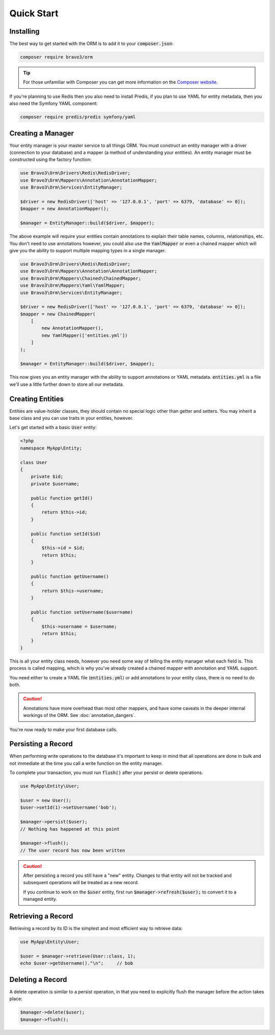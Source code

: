 Quick Start
===========

Installing
----------
The best way to get started with the ORM is to add it to your :code:`composer.json`:

..  code:: bash

    composer require bravo3/orm

..  tip::

    For those unfamiliar with Composer you can get more information on the
    `Composer website <https://getcomposer.org/>`_.

If you're planning to use Redis then you also need to install Predis, if you plan to use YAML for entity metadata, then
you also need the Symfony YAML component:

..  code:: bash

    composer require predis/predis symfony/yaml

Creating a Manager
------------------
Your entity manager is your master service to all things ORM. You must construct an entity manager with a driver
(connection to your database) and a mapper (a method of understanding your entities). An entity manager must be
constructed using the factory function:

..  code-block:: php

    use Bravo3\Orm\Drivers\Redis\RedisDriver;
    use Bravo3\Orm\Mappers\Annotation\AnnotationMapper;
    use Bravo3\Orm\Services\EntityManager;

    $driver = new RedisDriver(['host' => '127.0.0.1', 'port' => 6379, 'database' => 0]);
    $mapper = new AnnotationMapper();

    $manager = EntityManager::build($driver, $mapper);

The above example will require your entities contain annotations to explain their table names, columns, relationships,
etc. You don't need to use annotations however, you could also use the :code:`YamlMapper` or even a chained mapper
which will give you the ability to support multiple mapping types in a single manager.

..  code-block:: php

    use Bravo3\Orm\Drivers\Redis\RedisDriver;
    use Bravo3\Orm\Mappers\Annotation\AnnotationMapper;
    use Bravo3\Orm\Mappers\Chained\ChainedMapper;
    use Bravo3\Orm\Mappers\Yaml\YamlMapper;
    use Bravo3\Orm\Services\EntityManager;

    $driver = new RedisDriver(['host' => '127.0.0.1', 'port' => 6379, 'database' => 0]);
    $mapper = new ChainedMapper(
        [
            new AnnotationMapper(),
            new YamlMapper(['entities.yml'])
        ]
    );

    $manager = EntityManager::build($driver, $mapper);

This now gives you an entity manager with the ability to support annotations or YAML metadata. :code:`entities.yml`
is a file we'll use a little further down to store all our metadata.

Creating Entities
-----------------
Entities are value-holder classes, they should contain no special logic other than getter and setters. You may inherit
a base class and you can use traits in your entities, however.

Let's get started with a basic :code:`User` entity:

..  code-block:: php

    <?php
    namespace MyApp\Entity;

    class User
    {
        private $id;
        private $username;

        public function getId()
        {
            return $this->id;
        }

        public function setId($id)
        {
            $this->id = $id;
            return $this;
        }

        public function getUsername()
        {
            return $this->username;
        }

        public function setUsername($username)
        {
            $this->username = $username;
            return $this;
        }
    }

This is all your entity class needs, however you need some way of telling the entity manager what each field is. This
process is called mapping, which is why you've already created a chained mapper with annotation and YAML support.

.. configuration-block::

    .. code-block:: yaml

        # entities.yml
        MyApp\Entity\User:
            table: 'users'
            columns:
                id: { type: int, id: true }
                username: { type: string }

    .. code-block:: php-annotations

        <?php
        namespace MyApp\Entity;

        use Bravo3\Orm\Annotations as Orm;

        /**
         * @Orm\Entity(table="users")
         */
        class User
        {
            /**
             * @Orm\Column(type="int")
             * @Orm\Id()
             */
            private $id;

            /**
             * @Orm\Column(type="string")
             */
            private $username;

            public function getId()
            {
                return $this->id;
            }

            public function setId($id)
            {
                $this->id = $id;
                return $this;
            }

            public function getUsername()
            {
                return $this->username;
            }

            public function setUsername($username)
            {
                $this->username = $username;
                return $this;
            }
        }

You need either to create a YAML file (:code:`entities.yml`) or add annotations to your entity class, there is no need
to do both.

..  caution::

    Annotations have more overhead than most other mappers, and have some caveats in the deeper internal workings of
    the ORM. See :doc:`annotation_dangers`.

You're now ready to make your first database calls.

Persisting a Record
-------------------
When performing write operations to the database it's important to keep in mind that all operations are done in bulk
and not immediate at the time you call a write function on the entity manager.

To complete your transaction, you must run :code:`flush()` after your persist or delete operations.

..  code-block:: php

    use MyApp\Entity\User;

    $user = new User();
    $user->setId(1)->setUsername('bob');

    $manager->persist($user);
    // Nothing has happened at this point

    $manager->flush();
    // The user record has now been written

..  caution::

    After persisting a record you still have a "new" entity. Changes to that entity will not be tracked and subsequent
    operations will be treated as a new record.

    If you continue to work on the :code:`$user` entity, first run :code:`$manager->refresh($user);` to convert it to
    a managed entity.

Retrieving a Record
-------------------
Retrieving a record by its ID is the simplest and most efficient way to retrieve data:

..  code-block:: php

    use MyApp\Entity\User;

    $user = $manager->retrieve(User::class, 1);
    echo $user->getUsername()."\n";     // bob

Deleting a Record
-----------------
A delete operation is similar to a persist operation, in that you need to explicitly flush the manager before the action
takes place:

..  code-block:: php

    $manager->delete($user);
    $manager->flush();
